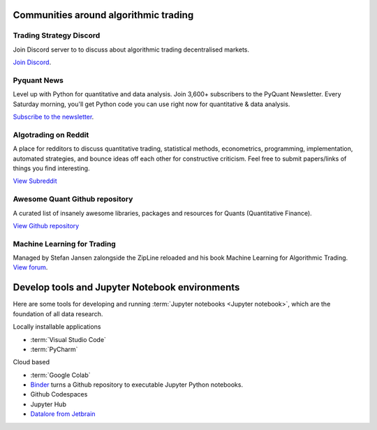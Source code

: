 Communities around algorithmic trading
~~~~~~~~~~~~~~~~~~~~~~~~~~~~~~~~~~~~~~

Trading Strategy Discord
------------------------

Join Discord server to to discuss about algorithmic trading decentralised markets.

`Join Discord <https://discord.gg/en8tW6MDtw>`__.

Pyquant News
------------

Level up with Python for quantitative and data analysis.
Join 3,600+ subscribers to the PyQuant Newsletter. Every Saturday morning, you'll get Python code you can use right now for quantitative & data analysis.

`Subscribe to the newsletter <https://pyquantnews.com/the-pyquant-newsletter/>`__.

Algotrading on Reddit
-------------------------------

A place for redditors to discuss quantitative trading, statistical methods, econometrics, programming, implementation, automated strategies, and bounce ideas off each other for constructive criticism. Feel free to submit papers/links of things you find interesting.

`View Subreddit <https://www.reddit.com/r/algotrading/>`__

Awesome Quant Github repository
-------------------------------

A curated list of insanely awesome libraries, packages and resources for Quants (Quantitative Finance).

`View Github repository <https://github.com/wilsonfreitas/awesome-quant>`__

Machine Learning for Trading
----------------------------

Managed by Stefan Jansen zalongside the ZipLine reloaded and his book Machine Learning for Algorithmic Trading.  `View forum <https://exchange.ml4trading.io/>`__.

Develop tools and Jupyter Notebook environments
~~~~~~~~~~~~~~~~~~~~~~~~~~~~~~~~~~~~~~~~~~~~~~~

Here are some tools for developing and running :term:`Jupyter notebooks <Jupyter notebook>`,
which are the foundation of all data research.

Locally installable applications

* :term:`Visual Studio Code`

* :term:`PyCharm`

Cloud based

* :term:`Google Colab`

* `Binder <https://mybinder.org/>`_ turns a Github repository to executable Jupyter Python notebooks.

* Github Codespaces

* Jupyter Hub

* `Datalore from Jetbrain <https://datalore.jetbrains.com/>`_
